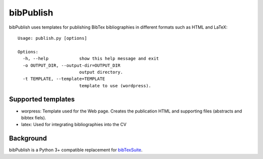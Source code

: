 bibPublish
==========
bibPublish uses templates for publishing BibTex bibliographies in different formats such as HTML and LaTeX::

  Usage: publish.py [options]
  
  Options:
    -h, --help            show this help message and exit
    -o OUTPUT_DIR, --output-dir=OUTPUT_DIR
                          output directory.
    -t TEMPLATE, --template=TEMPLATE
                          template to use (wordpress).

Supported templates
-------------------

- worpress: Template used for the Web page. Creates the publication HTML and supporting files (abstracts and bibtex fiels).
- latex: Used for integrating bibliographies into the CV


Background
----------
bibPublish is a Python 3+ compatible replacement for `bibTexSuite <https://github.com/AlbertWeichselbraun/bibTexSuite>`_.
